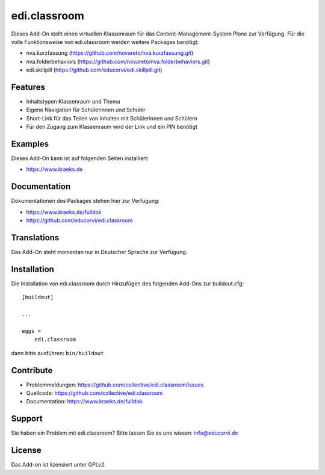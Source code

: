 =============
edi.classroom
=============

Dieses Add-On stellt einen virtuellen Klassenraum für das Content-Management-System Plone zur Verfügung. Für die volle Funktionsweise 
von edi.classroom werden weitere Packages benötigt:

- nva.kurzfassung (https://github.com/novareto/nva.kurzfassung.git)
- nva.folderbehaviors (https://github.com/novareto/nva.folderbehaviors.git)
- edi.skillpill (https://github.com/educorvi/edi.skillpill.git)

Features
--------

- Inhaltstypen Klassenraum und Thema
- Eigene Navigation für Schülerinnen und Schüler
- Short-Link für das Teilen von Inhalten mit Schülerinnen und Schülern
- Für den Zugang zum Klassenraum wird der Link und ein PIN benötigt  


Examples
--------

Dieses Add-On kann ist auf folgenden Seiten installiert:

- https://www.kraeks.de


Documentation
-------------

Dokumentationen des Packages stehen hier zur Verfügung:

- https://www.kraeks.de/fulldok
- https://github.com/educorvi/edi.classroom


Translations
------------

Das Add-On steht momentan nur in Deutscher Sprache zur Verfügung.

Installation
------------

Die Installation von edi.classroom durch Hinzufügen des folgenden Add-Ons zur buildout.cfg::

    [buildout]

    ...

    eggs =
        edi.classroom


dann bitte ausführen: ``bin/buildout``


Contribute
----------

- Problemmeldungen: https://github.com/collective/edi.classroom/issues
- Quellcode: https://github.com/collective/edi.classroom
- Documentation: https://www.kraeks.de/fulldok


Support
-------

Sie haben ein Problem mit edi.classroom? Bitte lassen Sie es uns wissen: info@educorvi.de


License
-------

Das Add-on ist lizensiert unter GPLv2.
